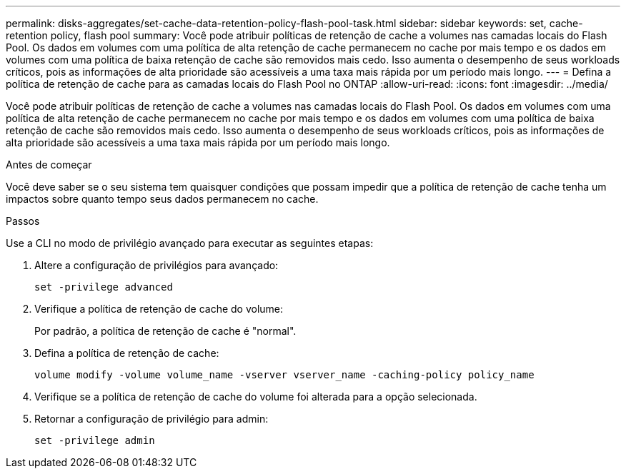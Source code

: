 ---
permalink: disks-aggregates/set-cache-data-retention-policy-flash-pool-task.html 
sidebar: sidebar 
keywords: set, cache-retention policy, flash pool 
summary: Você pode atribuir políticas de retenção de cache a volumes nas camadas locais do Flash Pool. Os dados em volumes com uma política de alta retenção de cache permanecem no cache por mais tempo e os dados em volumes com uma política de baixa retenção de cache são removidos mais cedo. Isso aumenta o desempenho de seus workloads críticos, pois as informações de alta prioridade são acessíveis a uma taxa mais rápida por um período mais longo. 
---
= Defina a política de retenção de cache para as camadas locais do Flash Pool no ONTAP
:allow-uri-read: 
:icons: font
:imagesdir: ../media/


[role="lead"]
Você pode atribuir políticas de retenção de cache a volumes nas camadas locais do Flash Pool. Os dados em volumes com uma política de alta retenção de cache permanecem no cache por mais tempo e os dados em volumes com uma política de baixa retenção de cache são removidos mais cedo. Isso aumenta o desempenho de seus workloads críticos, pois as informações de alta prioridade são acessíveis a uma taxa mais rápida por um período mais longo.

.Antes de começar
Você deve saber se o seu sistema tem quaisquer condições que possam impedir que a política de retenção de cache tenha um impactos sobre quanto tempo seus dados permanecem no cache.

.Passos
Use a CLI no modo de privilégio avançado para executar as seguintes etapas:

. Altere a configuração de privilégios para avançado:
+
`set -privilege advanced`

. Verifique a política de retenção de cache do volume:
+
Por padrão, a política de retenção de cache é "normal".

. Defina a política de retenção de cache:
+
`volume modify -volume volume_name -vserver vserver_name -caching-policy policy_name`

. Verifique se a política de retenção de cache do volume foi alterada para a opção selecionada.
. Retornar a configuração de privilégio para admin:
+
`set -privilege admin`


